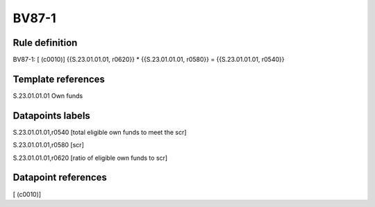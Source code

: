 ======
BV87-1
======

Rule definition
---------------

BV87-1: [ (c0010)] {{S.23.01.01.01, r0620}} * {{S.23.01.01.01, r0580}} = {{S.23.01.01.01, r0540}}


Template references
-------------------

S.23.01.01.01 Own funds


Datapoints labels
-----------------

S.23.01.01.01,r0540 [total eligible own funds to meet the scr]

S.23.01.01.01,r0580 [scr]

S.23.01.01.01,r0620 [ratio of eligible own funds to scr]



Datapoint references
--------------------

[ (c0010)]